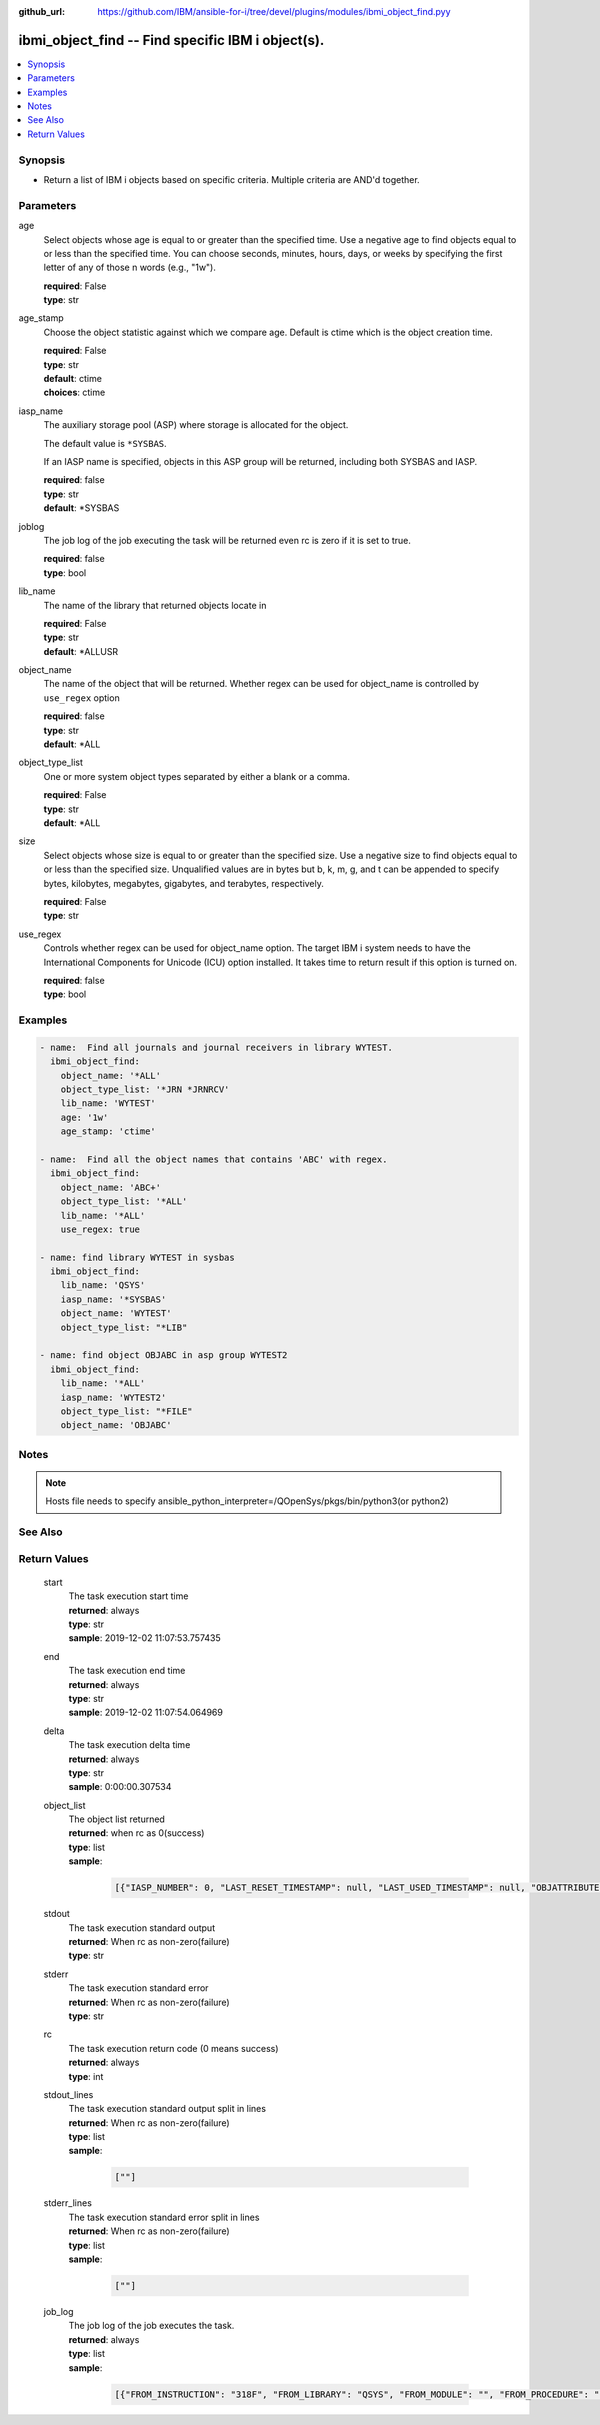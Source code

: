 
:github_url: https://github.com/IBM/ansible-for-i/tree/devel/plugins/modules/ibmi_object_find.pyy

.. _ibmi_object_find_module:


ibmi_object_find -- Find specific IBM i object(s).
==================================================



.. contents::
   :local:
   :depth: 1


Synopsis
--------
- Return a list of IBM i objects based on specific criteria. Multiple criteria are AND'd together.





Parameters
----------


     
age
  Select objects whose age is equal to or greater than the specified time. Use a negative age to find objects equal to or less than the specified time. You can choose seconds, minutes, hours, days, or weeks by specifying the first letter of any of those \n words (e.g., "1w").


  | **required**: False
  | **type**: str


     
age_stamp
  Choose the object statistic against which we compare age. Default is ctime which is the object creation time.


  | **required**: False
  | **type**: str
  | **default**: ctime
  | **choices**: ctime


     
iasp_name
  The auxiliary storage pool (ASP) where storage is allocated for the object.

  The default value is ``*SYSBAS``.

  If an IASP name is specified, objects in this ASP group will be returned, including both SYSBAS and IASP.


  | **required**: false
  | **type**: str
  | **default**: \*SYSBAS


     
joblog
  The job log of the job executing the task will be returned even rc is zero if it is set to true.


  | **required**: false
  | **type**: bool


     
lib_name
  The name of the library that returned objects locate in


  | **required**: False
  | **type**: str
  | **default**: \*ALLUSR


     
object_name
  The name of the object that will be returned. Whether regex can be used for object_name is controlled by ``use_regex`` option


  | **required**: false
  | **type**: str
  | **default**: \*ALL


     
object_type_list
  One or more system object types separated by either a blank or a comma.


  | **required**: False
  | **type**: str
  | **default**: \*ALL


     
size
  Select objects whose size is equal to or greater than the specified size. Use a negative size to find objects equal to or less than the specified size. Unqualified values are in bytes but b, k, m, g, and t can be appended to specify bytes, kilobytes, megabytes, gigabytes, and terabytes, respectively.


  | **required**: False
  | **type**: str


     
use_regex
  Controls whether regex can be used for object_name option. The target IBM i system needs to have the International Components for Unicode (ICU) option installed. It takes time to return result if this option is turned on.


  | **required**: false
  | **type**: bool




Examples
--------

.. code-block:: yaml+jinja

   
   - name:  Find all journals and journal receivers in library WYTEST.
     ibmi_object_find:
       object_name: '*ALL'
       object_type_list: '*JRN *JRNRCV'
       lib_name: 'WYTEST'
       age: '1w'
       age_stamp: 'ctime'

   - name:  Find all the object names that contains 'ABC' with regex.
     ibmi_object_find:
       object_name: 'ABC+'
       object_type_list: '*ALL'
       lib_name: '*ALL'
       use_regex: true

   - name: find library WYTEST in sysbas
     ibmi_object_find:
       lib_name: 'QSYS'
       iasp_name: '*SYSBAS'
       object_name: 'WYTEST'
       object_type_list: "*LIB"

   - name: find object OBJABC in asp group WYTEST2
     ibmi_object_find:
       lib_name: '*ALL'
       iasp_name: 'WYTEST2'
       object_type_list: "*FILE"
       object_name: 'OBJABC'




Notes
-----

.. note::
   Hosts file needs to specify ansible_python_interpreter=/QOpenSys/pkgs/bin/python3(or python2)



See Also
--------

.. seealso::

   - :ref:`find_module`



Return Values
-------------


   
                              
       start
        | The task execution start time
      
        | **returned**: always
        | **type**: str
        | **sample**: 2019-12-02 11:07:53.757435

            
      
      
                              
       end
        | The task execution end time
      
        | **returned**: always
        | **type**: str
        | **sample**: 2019-12-02 11:07:54.064969

            
      
      
                              
       delta
        | The task execution delta time
      
        | **returned**: always
        | **type**: str
        | **sample**: 0:00:00.307534

            
      
      
                              
       object_list
        | The object list returned
      
        | **returned**: when rc as 0(success)
        | **type**: list      
        | **sample**:

              .. code-block::

                       [{"IASP_NUMBER": 0, "LAST_RESET_TIMESTAMP": null, "LAST_USED_TIMESTAMP": null, "OBJATTRIBUTE": "SAVF", "OBJCREATED": "2019-02-18T10:48:41", "OBJDEFINER": "USERADMIN", "OBJLIB": "TESTLIB", "OBJNAME": "TESTOBJ1", "OBJOWNER": "WY", "OBJSIZE": 131072, "OBJTYPE": "*FILE", "TEXT": "TEST"}, {"IASP_NUMBER": 0, "LAST_RESET_TIMESTAMP": null, "LAST_USED_TIMESTAMP": null, "OBJATTRIBUTE": "SAVF", "OBJCREATED": "2019-02-18T10:48:41", "OBJDEFINER": "USERAPP", "OBJLIB": "TESTLIB", "OBJNAME": "RING1", "OBJOWNER": "WY", "OBJSIZE": 131072, "OBJTYPE": "*FILE", "TEXT": "test"}]
            
      
      
                              
       stdout
        | The task execution standard output
      
        | **returned**: When rc as non-zero(failure)
        | **type**: str
      
      
                              
       stderr
        | The task execution standard error
      
        | **returned**: When rc as non-zero(failure)
        | **type**: str
      
      
                              
       rc
        | The task execution return code (0 means success)
      
        | **returned**: always
        | **type**: int
      
      
                              
       stdout_lines
        | The task execution standard output split in lines
      
        | **returned**: When rc as non-zero(failure)
        | **type**: list      
        | **sample**:

              .. code-block::

                       [""]
            
      
      
                              
       stderr_lines
        | The task execution standard error split in lines
      
        | **returned**: When rc as non-zero(failure)
        | **type**: list      
        | **sample**:

              .. code-block::

                       [""]
            
      
      
                              
       job_log
        | The job log of the job executes the task.
      
        | **returned**: always
        | **type**: list      
        | **sample**:

              .. code-block::

                       [{"FROM_INSTRUCTION": "318F", "FROM_LIBRARY": "QSYS", "FROM_MODULE": "", "FROM_PROCEDURE": "", "FROM_PROGRAM": "QWTCHGJB", "FROM_USER": "CHANGLE", "MESSAGE_FILE": "QCPFMSG", "MESSAGE_ID": "CPD0912", "MESSAGE_LIBRARY": "QSYS", "MESSAGE_SECOND_LEVEL_TEXT": "Cause . . . . . :   This message is used by application programs as a general escape message.", "MESSAGE_SUBTYPE": "", "MESSAGE_TEXT": "Printer device PRT01 not found.", "MESSAGE_TIMESTAMP": "2020-05-20-21.41.40.845897", "MESSAGE_TYPE": "DIAGNOSTIC", "ORDINAL_POSITION": "5", "SEVERITY": "20", "TO_INSTRUCTION": "9369", "TO_LIBRARY": "QSYS", "TO_MODULE": "QSQSRVR", "TO_PROCEDURE": "QSQSRVR", "TO_PROGRAM": "QSQSRVR"}]
            
      
        
